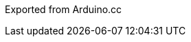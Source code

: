 :Author: digitalcursor
:Email: {AuthorEmail}
:Date: 17/08/2020
:Revision: version#
:License: Public Domain

Exported from Arduino.cc
